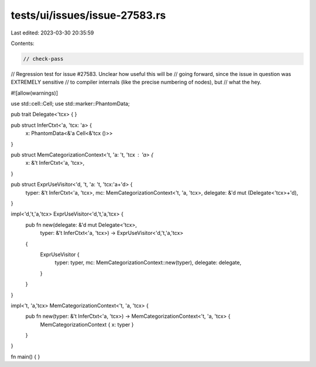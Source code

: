 tests/ui/issues/issue-27583.rs
==============================

Last edited: 2023-03-30 20:35:59

Contents:

.. code-block:: rs

    // check-pass
// Regression test for issue #27583. Unclear how useful this will be
// going forward, since the issue in question was EXTREMELY sensitive
// to compiler internals (like the precise numbering of nodes), but
// what the hey.

#![allow(warnings)]

use std::cell::Cell;
use std::marker::PhantomData;

pub trait Delegate<'tcx> { }

pub struct InferCtxt<'a, 'tcx: 'a> {
    x: PhantomData<&'a Cell<&'tcx ()>>
}

pub struct MemCategorizationContext<'t, 'a: 't, 'tcx : 'a> {
    x: &'t InferCtxt<'a, 'tcx>,
}

pub struct ExprUseVisitor<'d, 't, 'a: 't, 'tcx:'a+'d> {
    typer: &'t InferCtxt<'a, 'tcx>,
    mc: MemCategorizationContext<'t, 'a, 'tcx>,
    delegate: &'d mut (Delegate<'tcx>+'d),
}

impl<'d,'t,'a,'tcx> ExprUseVisitor<'d,'t,'a,'tcx> {
    pub fn new(delegate: &'d mut Delegate<'tcx>,
               typer: &'t InferCtxt<'a, 'tcx>)
               -> ExprUseVisitor<'d,'t,'a,'tcx>
    {
        ExprUseVisitor {
            typer: typer,
            mc: MemCategorizationContext::new(typer),
            delegate: delegate,
        }
    }
}

impl<'t, 'a,'tcx> MemCategorizationContext<'t, 'a, 'tcx> {
    pub fn new(typer: &'t InferCtxt<'a, 'tcx>) -> MemCategorizationContext<'t, 'a, 'tcx> {
        MemCategorizationContext { x: typer }
    }
}

fn main() { }


